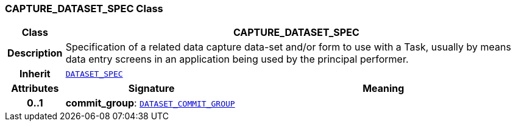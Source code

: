 === CAPTURE_DATASET_SPEC Class

[cols="^1,3,5"]
|===
h|*Class*
2+^h|*CAPTURE_DATASET_SPEC*

h|*Description*
2+a|Specification of a related data capture data-set and/or form to use with a Task, usually by means data entry screens in an application being used by the principal performer.

h|*Inherit*
2+|`<<_dataset_spec_class,DATASET_SPEC>>`

h|*Attributes*
^h|*Signature*
^h|*Meaning*

h|*0..1*
|*commit_group*: `<<_dataset_commit_group_class,DATASET_COMMIT_GROUP>>`
a|
|===
